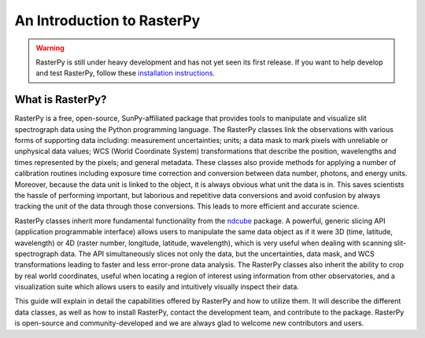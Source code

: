 An Introduction to RasterPy
=====================================

.. warning::
    
    RasterPy is still under heavy development and has not yet seen its first
    release. If you want to help develop and test RasterPy, follow these
    `installation instructions
    <https://github.com/sunpy/irispy/wiki/RasterPy-Installation-Instructions>`_.

What is RasterPy?
--------------------------

RasterPy is a free, open-source, SunPy-affiliated package that provides
tools to manipulate and visualize slit spectrograph data using the Python
programming language.  The RasterPy classes link the observations
with various forms of supporting data including: measurement
uncertainties; units; a data mask to mark pixels with
unreliable or unphysical data values; WCS (World Coordinate System)
transformations that describe the position, wavelengths and times
represented by the pixels; and general metadata.  These classes also
provide methods for applying a number of calibration routines
including exposure time correction and conversion between data number,
photons, and energy units.  Moreover, because the data unit is linked
to the object, it is always obvious what unit the data is in.  This
saves scientists the hassle of performing important, but laborious and
repetitive data conversions and avoid confusion by always tracking the
unit of the data through those conversions.  This leads to more
efficient and accurate science.

RasterPy classes inherit more fundamental functionality from the
`ndcube`_ package.  A powerful, generic slicing API (application
programmable interface) allows users to manipulate the same data
object as if it were 3D (time, latitude, wavelength) or 4D (raster
number, longitude, latitude, wavelength), which is very useful
when dealing with scanning slit-spectrograph data.  The 
API simultaneously slices not only the data, but the uncertainties,
data mask, and WCS transformations leading to faster and less
error-prone data analysis.  The RasterPy classes also inherit the
ability to crop by real world coordinates, useful when locating a
region of interest using information from other observatories, and a
visualization suite which allows users to easily and intuitively
visually inspect their data.

This guide will explain in detail the capabilities offered by RasterPy
and how to utilize them.  It will describe the different data classes,
as well as how to install RasterPy, contact the development team, and
contribute to the package.  RasterPy is open-source and
community-developed and we are always glad to welcome new contributors
and users.

.. _ndcube: http://docs.sunpy.org/projects/ndcube/en/stable/
